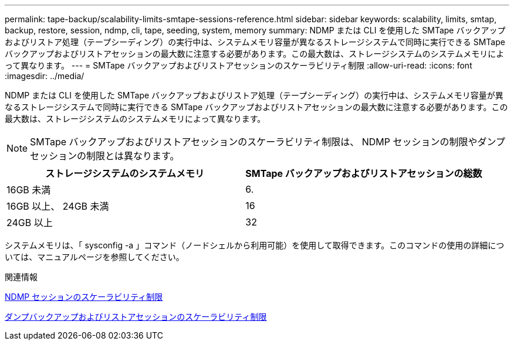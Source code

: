 ---
permalink: tape-backup/scalability-limits-smtape-sessions-reference.html 
sidebar: sidebar 
keywords: scalability, limits, smtap, backup, restore, session, ndmp, cli, tape, seeding, system, memory 
summary: NDMP または CLI を使用した SMTape バックアップおよびリストア処理（テープシーディング）の実行中は、システムメモリ容量が異なるストレージシステムで同時に実行できる SMTape バックアップおよびリストアセッションの最大数に注意する必要があります。この最大数は、ストレージシステムのシステムメモリによって異なります。 
---
= SMTape バックアップおよびリストアセッションのスケーラビリティ制限
:allow-uri-read: 
:icons: font
:imagesdir: ../media/


[role="lead"]
NDMP または CLI を使用した SMTape バックアップおよびリストア処理（テープシーディング）の実行中は、システムメモリ容量が異なるストレージシステムで同時に実行できる SMTape バックアップおよびリストアセッションの最大数に注意する必要があります。この最大数は、ストレージシステムのシステムメモリによって異なります。

[NOTE]
====
SMTape バックアップおよびリストアセッションのスケーラビリティ制限は、 NDMP セッションの制限やダンプセッションの制限とは異なります。

====
|===
| ストレージシステムのシステムメモリ | SMTape バックアップおよびリストアセッションの総数 


 a| 
16GB 未満
 a| 
6.



 a| 
16GB 以上、 24GB 未満
 a| 
16



 a| 
24GB 以上
 a| 
32

|===
システムメモリは、「 sysconfig -a 」コマンド（ノードシェルから利用可能）を使用して取得できます。このコマンドの使用の詳細については、マニュアルページを参照してください。

.関連情報
xref:scalability-limits-ndmp-sessions-reference.adoc[NDMP セッションのスケーラビリティ制限]

xref:scalability-limits-dump-backup-restore-sessions-concept.adoc[ダンプバックアップおよびリストアセッションのスケーラビリティ制限]
